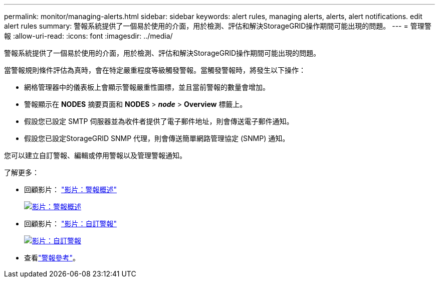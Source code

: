 ---
permalink: monitor/managing-alerts.html 
sidebar: sidebar 
keywords: alert rules, managing alerts, alerts, alert notifications. edit alert rules 
summary: 警報系統提供了一個易於使用的介面，用於檢測、評估和解決StorageGRID操作期間可能出現的問題。 
---
= 管理警報
:allow-uri-read: 
:icons: font
:imagesdir: ../media/


[role="lead"]
警報系統提供了一個易於使用的介面，用於檢測、評估和解決StorageGRID操作期間可能出現的問題。

當警報規則條件評估為真時，會在特定嚴重程度等級觸發警報。當觸發警報時，將發生以下操作：

* 網格管理器中的儀表板上會顯示警報嚴重性圖標，並且當前警報的數量會增加。
* 警報顯示在 *NODES* 摘要頁面和 *NODES* > *_node_* > *Overview* 標籤上。
* 假設您已設定 SMTP 伺服器並為收件者提供了電子郵件地址，則會傳送電子郵件通知。
* 假設您已設定StorageGRID SNMP 代理，則會傳送簡單網路管理協定 (SNMP) 通知。


您可以建立自訂警報、編輯或停用警報以及管理警報通知。

了解更多：

* 回顧影片： https://netapp.hosted.panopto.com/Panopto/Pages/Viewer.aspx?id=2eea81c5-8323-417f-b0a0-b1ff008506c1["影片：警報概述"^]
+
[link=https://netapp.hosted.panopto.com/Panopto/Pages/Viewer.aspx?id=2eea81c5-8323-417f-b0a0-b1ff008506c1]
image::../media/video-screenshot-alert-overview-118.png[影片：警報概述]

* 回顧影片： https://netapp.hosted.panopto.com/Panopto/Pages/Viewer.aspx?id=54af90c4-9a38-4136-9621-b1ff008604a3["影片：自訂警報"^]
+
[link=https://netapp.hosted.panopto.com/Panopto/Pages/Viewer.aspx?id=54af90c4-9a38-4136-9621-b1ff008604a3]
image::../media/video-screenshot-alert-create-custom-118.png[影片：自訂警報]

* 查看link:alerts-reference.html["警報參考"]。


